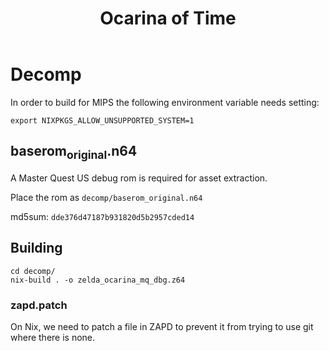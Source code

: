 #+title: Ocarina of Time
* Decomp

In order to build for MIPS the following environment variable needs setting:

#+begin_src shell
export NIXPKGS_ALLOW_UNSUPPORTED_SYSTEM=1
#+end_src

** baserom_original.n64

A Master Quest US debug rom is required for asset extraction.

Place the rom as =decomp/baserom_original.n64=

md5sum: =dde376d47187b931820d5b2957cded14=

** Building

#+begin_src shell
  cd decomp/
  nix-build . -o zelda_ocarina_mq_dbg.z64
#+end_src


*** zapd.patch

On Nix, we need to patch a file in ZAPD to prevent it from trying to use git
where there is none.
